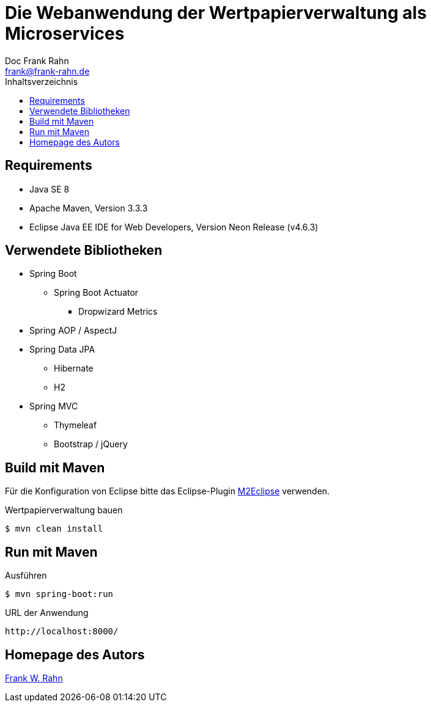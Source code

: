 = Die Webanwendung der Wertpapierverwaltung als Microservices
Doc Frank Rahn <frank@frank-rahn.de>
:toc:
:toclevels: 3
:toc-title: Inhaltsverzeichnis
:toc-placement!:
:sectanchors:

toc::[]

== Requirements
* Java SE 8
* Apache Maven, Version 3.3.3
* Eclipse Java EE IDE for Web Developers, Version Neon Release (v4.6.3)

== Verwendete Bibliotheken
* Spring Boot
** Spring Boot Actuator
*** Dropwizard Metrics
* Spring AOP / AspectJ
* Spring Data JPA
** Hibernate
** H2
* Spring MVC
** Thymeleaf
** Bootstrap / jQuery

== Build mit Maven
Für die Konfiguration von Eclipse bitte das Eclipse-Plugin http://www.eclipse.org/m2e/[M2Eclipse] verwenden.

[source,bash]
.Wertpapierverwaltung bauen
----
$ mvn clean install
----

== Run mit Maven
[source,bash]
.Ausführen
----
$ mvn spring-boot:run
----

[source]
.URL der Anwendung
----
http://localhost:8000/
----

== Homepage des Autors
https://www.frank-rahn.de/?utm_source=github&utm_medium=readme&utm_campaign=microservices&utm_content=top[Frank W. Rahn]